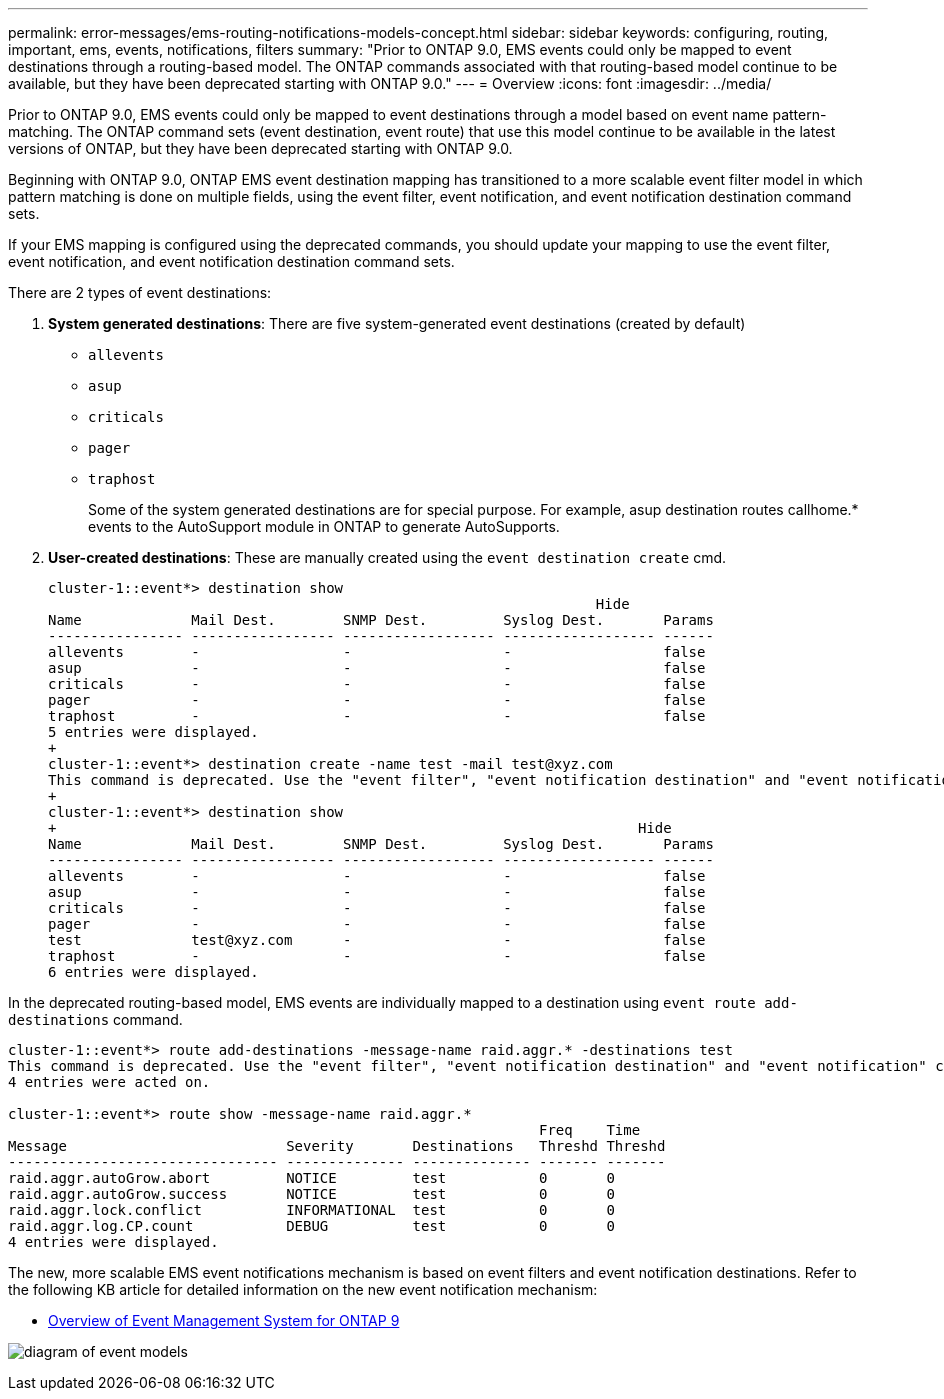 ---
permalink: error-messages/ems-routing-notifications-models-concept.html
sidebar: sidebar
keywords: configuring, routing, important, ems, events, notifications, filters
summary: "Prior to ONTAP 9.0, EMS events could only be mapped to event destinations through a routing-based model. The ONTAP commands associated with that routing-based model continue to be available, but they have been deprecated starting with ONTAP 9.0."
---
= Overview
:icons: font
:imagesdir: ../media/

[.lead]
Prior to ONTAP 9.0, EMS events could only be mapped to event destinations through a model based on event name pattern-matching. The ONTAP command sets (event destination, event route) that use this model continue to be available in the latest versions of ONTAP, but they have been deprecated starting with ONTAP 9.0.

Beginning with ONTAP 9.0, ONTAP EMS event destination mapping has transitioned to a more scalable event filter model in which pattern matching is done on multiple fields, using the event filter, event notification, and event notification destination command sets.

If your EMS mapping is configured using the deprecated commands, you should update your mapping to use the event filter, event notification, and event notification destination command sets. 

There are 2 types of event destinations:

.	*System generated destinations*: There are five system-generated event destinations (created by default)
+
* `allevents`
*	`asup`
*	`criticals`
*	`pager`
*	`traphost`
+
Some of the system generated destinations are for special purpose. For example, asup destination routes callhome.* events to the AutoSupport module in ONTAP to generate AutoSupports.
+
.	*User-created destinations*: These are manually created using the `event destination create` cmd.
+
----
cluster-1::event*> destination show
                                                                 Hide
Name             Mail Dest.        SNMP Dest.         Syslog Dest.       Params
---------------- ----------------- ------------------ ------------------ ------
allevents        -                 -                  -                  false
asup             -                 -                  -                  false
criticals        -                 -                  -                  false
pager            -                 -                  -                  false
traphost         -                 -                  -                  false
5 entries were displayed.
+
cluster-1::event*> destination create -name test -mail test@xyz.com
This command is deprecated. Use the "event filter", "event notification destination" and "event notification" commands, instead.
+
cluster-1::event*> destination show
+                                                                     Hide
Name             Mail Dest.        SNMP Dest.         Syslog Dest.       Params
---------------- ----------------- ------------------ ------------------ ------
allevents        -                 -                  -                  false
asup             -                 -                  -                  false
criticals        -                 -                  -                  false
pager            -                 -                  -                  false
test             test@xyz.com      -                  -                  false
traphost         -                 -                  -                  false
6 entries were displayed.
----

In the deprecated routing-based model, EMS events are individually mapped to a destination using `event route add-destinations` command.

----
cluster-1::event*> route add-destinations -message-name raid.aggr.* -destinations test
This command is deprecated. Use the "event filter", "event notification destination" and "event notification" commands, instead.
4 entries were acted on.

cluster-1::event*> route show -message-name raid.aggr.*
                                                               Freq    Time
Message                          Severity       Destinations   Threshd Threshd
-------------------------------- -------------- -------------- ------- -------
raid.aggr.autoGrow.abort         NOTICE         test           0       0
raid.aggr.autoGrow.success       NOTICE         test           0       0
raid.aggr.lock.conflict          INFORMATIONAL  test           0       0
raid.aggr.log.CP.count           DEBUG          test           0       0
4 entries were displayed.
----

The new, more scalable EMS event notifications mechanism is based on event filters and event notification destinations. Refer to the following KB article for detailed information on the new event notification mechanism:

* link:https://kb.netapp.com/Advice_and_Troubleshooting/Data_Storage_Software/ONTAP_OS/FAQ%3A_Overview_of_Event_Management_System_for_ONTAP_9[Overview of Event Management System for ONTAP 9^]

image:../media/ems-event-diag.jpg[diagram of event models]

// 2021-11-30, Created by Aoife
